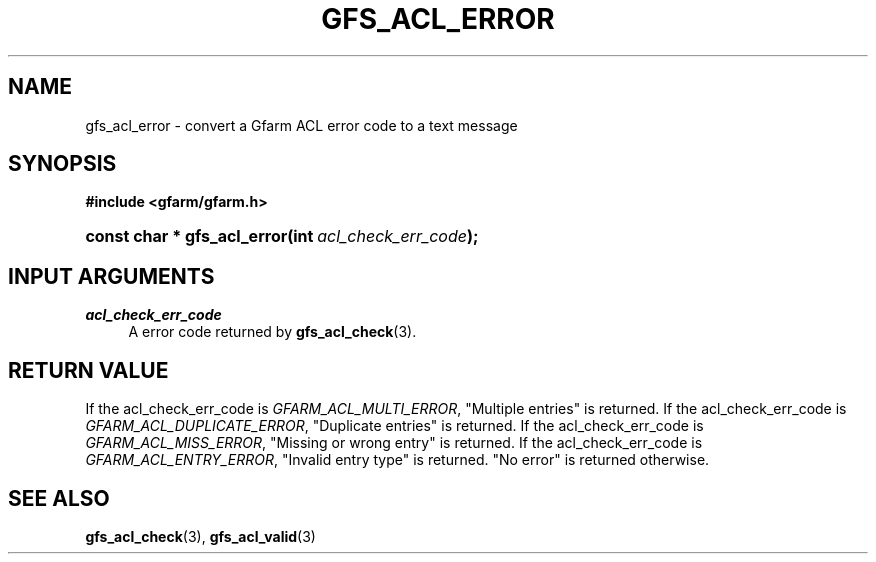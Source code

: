 '\" t
.\"     Title: gfs_acl_error
.\"    Author: [FIXME: author] [see http://docbook.sf.net/el/author]
.\" Generator: DocBook XSL Stylesheets v1.76.1 <http://docbook.sf.net/>
.\"      Date: 14 Feb 2011
.\"    Manual: Gfarm
.\"    Source: Gfarm
.\"  Language: English
.\"
.TH "GFS_ACL_ERROR" "3" "14 Feb 2011" "Gfarm" "Gfarm"
.\" -----------------------------------------------------------------
.\" * Define some portability stuff
.\" -----------------------------------------------------------------
.\" ~~~~~~~~~~~~~~~~~~~~~~~~~~~~~~~~~~~~~~~~~~~~~~~~~~~~~~~~~~~~~~~~~
.\" http://bugs.debian.org/507673
.\" http://lists.gnu.org/archive/html/groff/2009-02/msg00013.html
.\" ~~~~~~~~~~~~~~~~~~~~~~~~~~~~~~~~~~~~~~~~~~~~~~~~~~~~~~~~~~~~~~~~~
.ie \n(.g .ds Aq \(aq
.el       .ds Aq '
.\" -----------------------------------------------------------------
.\" * set default formatting
.\" -----------------------------------------------------------------
.\" disable hyphenation
.nh
.\" disable justification (adjust text to left margin only)
.ad l
.\" -----------------------------------------------------------------
.\" * MAIN CONTENT STARTS HERE *
.\" -----------------------------------------------------------------
.SH "NAME"
gfs_acl_error \- convert a Gfarm ACL error code to a text message
.SH "SYNOPSIS"
.sp
.ft B
.nf
#include <gfarm/gfarm\&.h>
.fi
.ft
.HP \w'const\ char\ *\ gfs_acl_error('u
.BI "const\ char\ *\ gfs_acl_error(int\ " "acl_check_err_code" ");"
.SH "INPUT ARGUMENTS"
.PP
\fIacl_check_err_code\fR
.RS 4
A error code returned by
\fBgfs_acl_check\fR(3)\&.
.RE
.SH "RETURN VALUE"
.PP
If the acl_check_err_code is
\fIGFARM_ACL_MULTI_ERROR\fR, "Multiple entries" is returned\&. If the acl_check_err_code is
\fIGFARM_ACL_DUPLICATE_ERROR\fR, "Duplicate entries" is returned\&. If the acl_check_err_code is
\fIGFARM_ACL_MISS_ERROR\fR, "Missing or wrong entry" is returned\&. If the acl_check_err_code is
\fIGFARM_ACL_ENTRY_ERROR\fR, "Invalid entry type" is returned\&. "No error" is returned otherwise\&.
.SH "SEE ALSO"
.PP

\fBgfs_acl_check\fR(3),
\fBgfs_acl_valid\fR(3)
